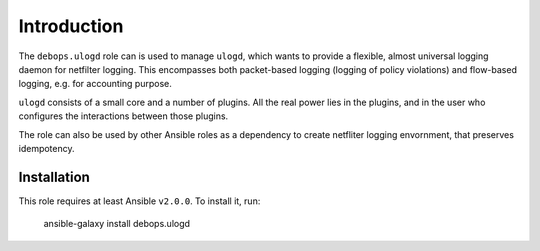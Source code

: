 Introduction
============

The ``debops.ulogd`` role can is used to manage ``ulogd``, which wants to
provide a flexible, almost universal logging daemon for netfilter logging.
This encompasses both packet-based logging (logging of policy violations)
and flow-based logging, e.g. for accounting purpose.

``ulogd`` consists of a small core and a number of plugins. All the real power
lies in the plugins, and in the user who configures the interactions between
those plugins.

The role can also be used by other Ansible roles as a dependency to create
netfliter logging envornment, that preserves idempotency.

Installation
~~~~~~~~~~~~

This role requires at least Ansible ``v2.0.0``. To install it, run:

    ansible-galaxy install debops.ulogd

..
 Local Variables:
 mode: rst
 ispell-local-dictionary: "british"
 End:
